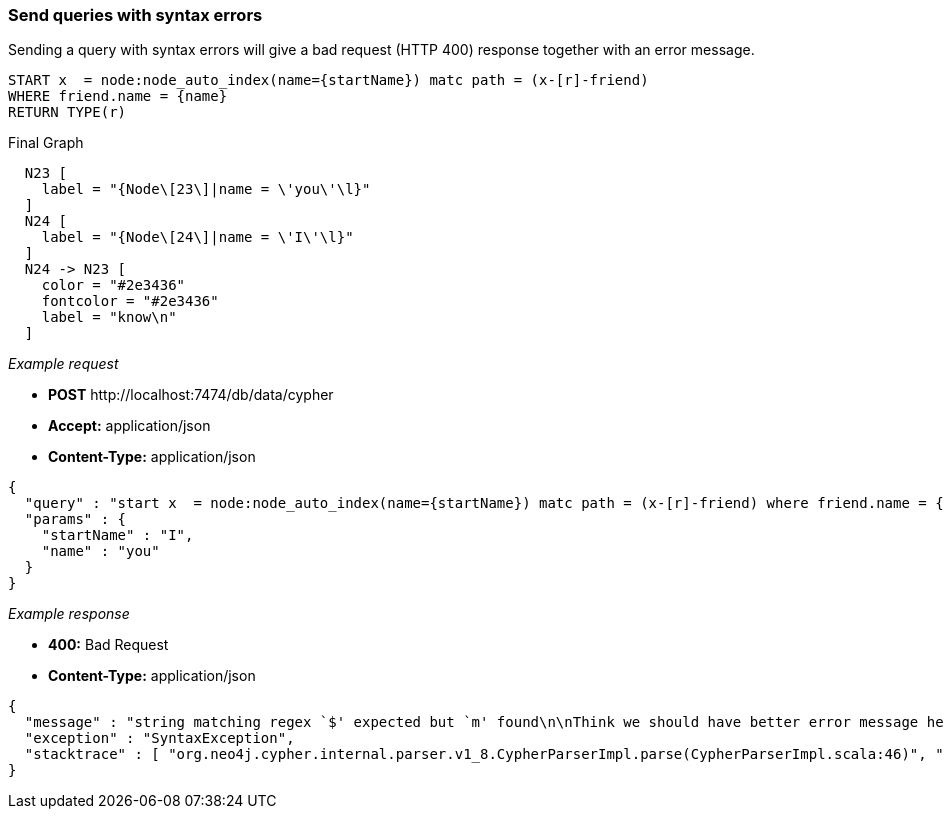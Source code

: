 [[rest-api-send-queries-with-syntax-errors]]
=== Send queries with syntax errors ===

Sending a query with syntax errors will give a bad request (HTTP 400)
response together with an error message.


[source,cypher]
----
START x  = node:node_auto_index(name={startName}) matc path = (x-[r]-friend)
WHERE friend.name = {name}
RETURN TYPE(r)
----


.Final Graph
["dot", "Final-Graph-Send-queries-with-syntax-errors.svg", "neoviz", ""]
----
  N23 [
    label = "{Node\[23\]|name = \'you\'\l}"
  ]
  N24 [
    label = "{Node\[24\]|name = \'I\'\l}"
  ]
  N24 -> N23 [
    color = "#2e3436"
    fontcolor = "#2e3436"
    label = "know\n"
  ]
----

_Example request_

* *+POST+*  +http://localhost:7474/db/data/cypher+
* *+Accept:+* +application/json+
* *+Content-Type:+* +application/json+
[source,javascript]
----
{
  "query" : "start x  = node:node_auto_index(name={startName}) matc path = (x-[r]-friend) where friend.name = {name} return TYPE(r)",
  "params" : {
    "startName" : "I",
    "name" : "you"
  }
}
----


_Example response_

* *+400:+* +Bad Request+
* *+Content-Type:+* +application/json+
[source,javascript]
----
{
  "message" : "string matching regex `$' expected but `m' found\n\nThink we should have better error message here? Help us by sending this query to cypher@neo4j.org.\n\nThank you, the Neo4j Team.\n\n\"start x  = node:node_auto_index(name={startName}) matc path = (x-[r]-friend) where friend.name = {name} return TYPE(r)\"\n                                                   ^",
  "exception" : "SyntaxException",
  "stacktrace" : [ "org.neo4j.cypher.internal.parser.v1_8.CypherParserImpl.parse(CypherParserImpl.scala:46)", "org.neo4j.cypher.CypherParser.parse(CypherParser.scala:44)", "org.neo4j.cypher.ExecutionEngine$$anonfun$prepare$1.apply(ExecutionEngine.scala:61)", "org.neo4j.cypher.ExecutionEngine$$anonfun$prepare$1.apply(ExecutionEngine.scala:61)", "org.neo4j.cypher.internal.LRUCache.getOrElseUpdate(LRUCache.scala:31)", "org.neo4j.cypher.ExecutionEngine.prepare(ExecutionEngine.scala:61)", "org.neo4j.cypher.ExecutionEngine.execute(ExecutionEngine.scala:55)", "org.neo4j.cypher.ExecutionEngine.execute(ExecutionEngine.scala:58)", "org.neo4j.cypher.javacompat.ExecutionEngine.execute(ExecutionEngine.java:86)", "org.neo4j.server.rest.web.CypherService.cypher(CypherService.java:79)", "java.lang.reflect.Method.invoke(Method.java:597)" ]
}
----



